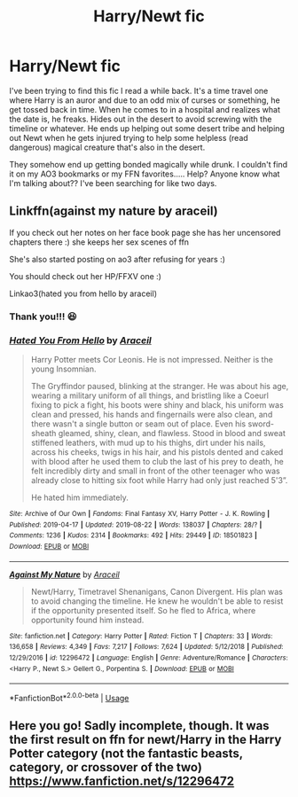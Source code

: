 #+TITLE: Harry/Newt fic

* Harry/Newt fic
:PROPERTIES:
:Author: kimiko889
:Score: 4
:DateUnix: 1568179167.0
:DateShort: 2019-Sep-11
:FlairText: What's That Fic?
:END:
I've been trying to find this fic I read a while back. It's a time travel one where Harry is an auror and due to an odd mix of curses or something, he get tossed back in time. When he comes to in a hospital and realizes what the date is, he freaks. Hides out in the desert to avoid screwing with the timeline or whatever. He ends up helping out some desert tribe and helping out Newt when he gets injured trying to help some helpless (read dangerous) magical creature that's also in the desert.

They somehow end up getting bonded magically while drunk. I couldn't find it on my AO3 bookmarks or my FFN favorites..... Help? Anyone know what I'm talking about?? I've been searching for like two days.


** Linkffn(against my nature by araceil)

If you check out her notes on her face book page she has her uncensored chapters there :) she keeps her sex scenes of ffn

She's also started posting on ao3 after refusing for years :)

You should check out her HP/FFXV one :)

Linkao3(hated you from hello by araceil)
:PROPERTIES:
:Author: LiriStorm
:Score: 4
:DateUnix: 1568185989.0
:DateShort: 2019-Sep-11
:END:

*** Thank you!!! 😆
:PROPERTIES:
:Author: kimiko889
:Score: 1
:DateUnix: 1568343054.0
:DateShort: 2019-Sep-13
:END:


*** [[https://archiveofourown.org/works/18501823][*/Hated You From Hello/*]] by [[https://www.archiveofourown.org/users/Araceil/pseuds/Araceil][/Araceil/]]

#+begin_quote
  Harry Potter meets Cor Leonis. He is not impressed. Neither is the young Insomnian.  

  The Gryffindor paused, blinking at the stranger. He was about his age, wearing a military uniform of all things, and bristling like a Coeurl fixing to pick a fight, his boots were shiny and black, his uniform was clean and pressed, his hands and fingernails were also clean, and there wasn't a single button or seam out of place. Even his sword-sheath gleamed, shiny, clean, and flawless. Stood in blood and sweat stiffened leathers, with mud up to his thighs, dirt under his nails, across his cheeks, twigs in his hair, and his pistols dented and caked with blood after he used them to club the last of his prey to death, he felt incredibly dirty and small in front of the other teenager who was already close to hitting six foot while Harry had only just reached 5'3”.

  He hated him immediately.
#+end_quote

^{/Site/:} ^{Archive} ^{of} ^{Our} ^{Own} ^{*|*} ^{/Fandoms/:} ^{Final} ^{Fantasy} ^{XV,} ^{Harry} ^{Potter} ^{-} ^{J.} ^{K.} ^{Rowling} ^{*|*} ^{/Published/:} ^{2019-04-17} ^{*|*} ^{/Updated/:} ^{2019-08-22} ^{*|*} ^{/Words/:} ^{138037} ^{*|*} ^{/Chapters/:} ^{28/?} ^{*|*} ^{/Comments/:} ^{1236} ^{*|*} ^{/Kudos/:} ^{2314} ^{*|*} ^{/Bookmarks/:} ^{492} ^{*|*} ^{/Hits/:} ^{29449} ^{*|*} ^{/ID/:} ^{18501823} ^{*|*} ^{/Download/:} ^{[[https://archiveofourown.org/downloads/18501823/Hated%20You%20From%20Hello.epub?updated_at=1566511255][EPUB]]} ^{or} ^{[[https://archiveofourown.org/downloads/18501823/Hated%20You%20From%20Hello.mobi?updated_at=1566511255][MOBI]]}

--------------

[[https://www.fanfiction.net/s/12296472/1/][*/Against My Nature/*]] by [[https://www.fanfiction.net/u/241121/Araceil][/Araceil/]]

#+begin_quote
  Newt/Harry, Timetravel Shenanigans, Canon Divergent. His plan was to avoid changing the timeline. He knew he wouldn't be able to resist if the opportunity presented itself. So he fled to Africa, where opportunity found him instead.
#+end_quote

^{/Site/:} ^{fanfiction.net} ^{*|*} ^{/Category/:} ^{Harry} ^{Potter} ^{*|*} ^{/Rated/:} ^{Fiction} ^{T} ^{*|*} ^{/Chapters/:} ^{33} ^{*|*} ^{/Words/:} ^{136,658} ^{*|*} ^{/Reviews/:} ^{4,349} ^{*|*} ^{/Favs/:} ^{7,217} ^{*|*} ^{/Follows/:} ^{7,624} ^{*|*} ^{/Updated/:} ^{5/12/2018} ^{*|*} ^{/Published/:} ^{12/29/2016} ^{*|*} ^{/id/:} ^{12296472} ^{*|*} ^{/Language/:} ^{English} ^{*|*} ^{/Genre/:} ^{Adventure/Romance} ^{*|*} ^{/Characters/:} ^{<Harry} ^{P.,} ^{Newt} ^{S.>} ^{Gellert} ^{G.,} ^{Porpentina} ^{S.} ^{*|*} ^{/Download/:} ^{[[http://www.ff2ebook.com/old/ffn-bot/index.php?id=12296472&source=ff&filetype=epub][EPUB]]} ^{or} ^{[[http://www.ff2ebook.com/old/ffn-bot/index.php?id=12296472&source=ff&filetype=mobi][MOBI]]}

--------------

*FanfictionBot*^{2.0.0-beta} | [[https://github.com/tusing/reddit-ffn-bot/wiki/Usage][Usage]]
:PROPERTIES:
:Author: FanfictionBot
:Score: 1
:DateUnix: 1568186000.0
:DateShort: 2019-Sep-11
:END:


** Here you go! Sadly incomplete, though. It was the first result on ffn for newt/Harry in the Harry Potter category (not the fantastic beasts, category, or crossover of the two) [[https://www.fanfiction.net/s/12296472]]
:PROPERTIES:
:Author: difinity1
:Score: 2
:DateUnix: 1568186181.0
:DateShort: 2019-Sep-11
:END:
